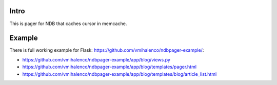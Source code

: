 Intro
=====

This is pager for NDB that caches cursor in memcache.

Example
=======

There is full working example for Flask:
https://github.com/vmihalenco/ndbpager-example/:

- https://github.com/vmihalenco/ndbpager-example/app/blog/views.py
- https://github.com/vmihalenco/ndbpager-example/app/blog/templates/pager.html
- https://github.com/vmihalenco/ndbpager-example/app/blog/templates/blog/article_list.html

